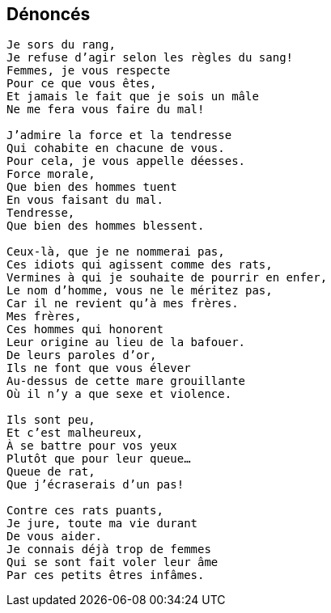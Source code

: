 == Dénoncés

[verse]
____
Je sors du rang,
Je refuse d'agir selon les règles du sang!
Femmes, je vous respecte
Pour ce que vous êtes,
Et jamais le fait que je sois un mâle
Ne me fera vous faire du mal!

J'admire la force et la tendresse
Qui cohabite en chacune de vous.
Pour cela, je vous appelle déesses.
Force morale,
Que bien des hommes tuent
En vous faisant du mal.
Tendresse,
Que bien des hommes blessent.

Ceux-là, que je ne nommerai pas,
Ces idiots qui agissent comme des rats,
Vermines à qui je souhaite de pourrir en enfer,
Le nom d'homme, vous ne le méritez pas,
Car il ne revient qu'à mes frères.
Mes frères,
Ces hommes qui honorent
Leur origine au lieu de la bafouer.
De leurs paroles d'or,
Ils ne font que vous élever
Au-dessus de cette mare grouillante
Où il n'y a que sexe et violence.

Ils sont peu,
Et c'est malheureux,
À se battre pour vos yeux
Plutôt que pour leur queue...
Queue de rat,
Que j'écraserais d'un pas!

Contre ces rats puants,
Je jure, toute ma vie durant
De vous aider.
Je connais déjà trop de femmes
Qui se sont fait voler leur âme
Par ces petits êtres infâmes.
____
